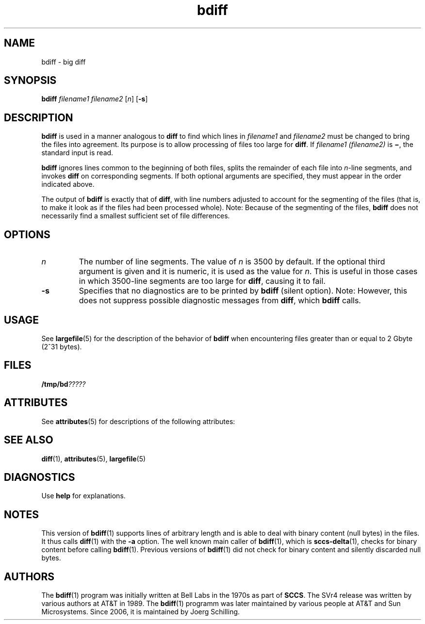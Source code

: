 '\" te
.\" @(#)bdiff.1	1.6 16/11/27 Copyright (c) 2013-2016 J. Schilling
.\" Copyright 1989 AT&T
.\" Copyright (c) 1996, Sun Microsystems, Inc.  All Rights Reserved
.\" CDDL HEADER START
.\"
.\" The contents of this file are subject to the terms of the
.\" Common Development and Distribution License ("CDDL"), version 1.0.
.\" You may only use this file in accordance with the terms of version
.\" 1.0 of the CDDL.
.\"
.\" A full copy of the text of the CDDL should have accompanied this
.\" source.  A copy of the CDDL is also available via the Internet at
.\" http://www.opensource.org/licenses/cddl1.txt
.\"
.\" When distributing Covered Code, include this CDDL HEADER in each
.\" file and include the License file at usr/src/OPENSOLARIS.LICENSE.
.\" If applicable, add the following below this CDDL HEADER, with the
.\" fields enclosed by brackets "[]" replaced with your own identifying
.\" information: Portions Copyright [yyyy] [name of copyright owner]
.\"
.\" CDDL HEADER END
.if t .ds a \v'-0.55m'\h'0.00n'\z.\h'0.40n'\z.\v'0.55m'\h'-0.40n'a
.if t .ds o \v'-0.55m'\h'0.00n'\z.\h'0.45n'\z.\v'0.55m'\h'-0.45n'o
.if t .ds u \v'-0.55m'\h'0.00n'\z.\h'0.40n'\z.\v'0.55m'\h'-0.40n'u
.if t .ds A \v'-0.77m'\h'0.25n'\z.\h'0.45n'\z.\v'0.77m'\h'-0.70n'A
.if t .ds O \v'-0.77m'\h'0.25n'\z.\h'0.45n'\z.\v'0.77m'\h'-0.70n'O
.if t .ds U \v'-0.77m'\h'0.30n'\z.\h'0.45n'\z.\v'0.77m'\h'-0.75n'U
.if t .ds s \\(*b
.if t .ds S SS
.if n .ds a ae
.if n .ds o oe
.if n .ds u ue
.if n .ds s sz
.TH bdiff 1 "2016/11/27" "SunOS 5.11" "User Commands"
.SH NAME
bdiff \- big diff
.SH SYNOPSIS
.LP
.nf
.B bdiff \c
.I filename1 filename2 \c
.RI [ n "] \c
.RB [ \-s ]
.fi

.SH DESCRIPTION

.LP
.B bdiff
is used in a manner analogous to
.B diff
to find which lines in
.I filename1
and
.I filename2
must be changed to bring the files into agreement.
Its purpose is to allow processing of files too large for
.BR diff .
If
.I filename1 (filename2)
is
.BR \(mi ,
the standard input is read.
.sp

.LP
.B bdiff
ignores lines common to the beginning of both files,
splits the remainder of each file into
.IR n -line
segments, and invokes
.B diff
on corresponding segments.
If both optional arguments are specified, they must appear in the order
indicated above.
.sp

.LP
The output of
.B bdiff
is exactly that of
.BR diff ,
with line numbers adjusted to account for the segmenting of the
files (that is, to make it look as if the files had
been processed whole). Note:  Because of the segmenting of the files,
.B bdiff
does not necessarily find a smallest sufficient set of file differences.
.sp

.SH OPTIONS

.br
.ne 2
.TP
.I n
The number of line segments. The value of
.I n
is 3500 by
default.
If the optional third argument is given and it is numeric,
it is used as the value for
.IR n .
This is useful in those cases in which 3500-line segments are too large for
.BR diff ,
causing it to fail.

.br
.ne 2
.TP
.B \-s
Specifies that no diagnostics are to be printed by
.B bdiff
(silent option). Note:  However, this does not suppress possible
diagnostic messages from
.BR diff ,
which
.B bdiff
calls.

.SH USAGE

.LP
See 
.BR largefile (5)
for the description of the behavior of
.B bdiff
when encountering files greater than or equal to 2 Gbyte (2^31 bytes).
.sp

.SH FILES

.LP
.BI /tmp/bd ?????
.sp

.SH ATTRIBUTES

.LP
See 
.BR attributes (5)
for descriptions of the following attributes:
.sp

.LP

.sp
.TS
tab() box;
cw(2.75i) |cw(2.75i) 
lw(2.75i) |lw(2.75i) 
.
ATTRIBUTE TYPEATTRIBUTE VALUE
_
AvailabilitySUNWesu
_
CSIenabled
.TE

.SH SEE ALSO

.LP

.BR diff (1),
.BR attributes (5),
.BR largefile (5)
.sp

.SH DIAGNOSTICS

.LP
Use
.B help
for explanations.
.sp

.SH NOTES
.sp
.LP
This version of
.BR bdiff (1)
supports lines of arbitrary length and is able to deal with binary content
(null bytes) in the files. It thus calls
.BR diff (1)
with the
.B \-a
option.
The well known main caller of
.BR bdiff (1),
which is
.BR sccs-delta (1),
checks for binary content before calling
.BR bdiff (1).
Previous versions of
.BR bdiff (1)
did not check for binary content and silently discarded null bytes.

.br
.ne 5
.SH AUTHORS
The
.BR bdiff (1)
program was initially written at Bell Labs in the 1970s as part of
.BR SCCS .
The SVr4 release was written by various authors at AT&T in 1989.
The
.BR bdiff (1)
programm was later maintained by various people at AT&T and Sun Microsystems.
Since 2006, it
is maintained by J\*org Schilling.
